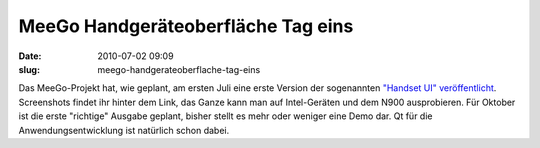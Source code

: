 MeeGo Handgeräteoberfläche Tag eins
###################################
:date: 2010-07-02 09:09
:slug: meego-handgerateoberflache-tag-eins

Das MeeGo-Projekt hat, wie geplant, am ersten Juli eine erste Version
der sogenannten `"Handset UI" veröffentlicht`_. Screenshots findet ihr
hinter dem Link, das Ganze kann man auf Intel-Geräten und dem N900
ausprobieren. Für Oktober ist die erste "richtige" Ausgabe geplant,
bisher stellt es mehr oder weniger eine Demo dar. Qt für die
Anwendungsentwicklung ist natürlich schon dabei.

.. _"Handset UI" veröffentlicht: http://meego.com/community/blogs/valhalla/2010/meego-handset-project-day-1-here
